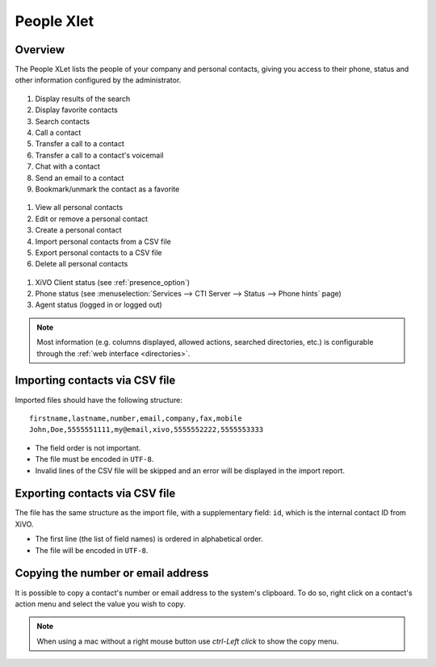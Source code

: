 .. index:: People

.. _people-xlet:

************
People Xlet
************

Overview
========

The People XLet lists the people of your company and personal contacts, giving you access to their
phone, status and other information configured by the administrator.

.. figure:: /cti_client/xlets/images/cti_client-people-actions.png

1. Display results of the search
2. Display favorite contacts
3. Search contacts
4. Call a contact
5. Transfer a call to a contact
6. Transfer a call to a contact's voicemail
7. Chat with a contact
8. Send an email to a contact
9. Bookmark/unmark the contact as a favorite


.. figure:: /cti_client/xlets/images/cti_client-people-personal.png

1. View all personal contacts
2. Edit or remove a personal contact
3. Create a personal contact
4. Import personal contacts from a CSV file
5. Export personal contacts to a CSV file
6. Delete all personal contacts


.. figure:: /cti_client/xlets/images/cti_client-people-status.png

1. XiVO Client status (see :ref:`presence_option`)
2. Phone status (see :menuselection:`Services --> CTI Server --> Status --> Phone hints` page)
3. Agent status (logged in or logged out)

.. note:: Most information (e.g. columns displayed, allowed actions, searched directories,
          etc.) is configurable through the :ref:`web interface <directories>`.


Importing contacts via CSV file
===============================

Imported files should have the following structure::

   firstname,lastname,number,email,company,fax,mobile
   John,Doe,5555551111,my@email,xivo,5555552222,5555553333

* The field order is not important.
* The file must be encoded in ``UTF-8``.
* Invalid lines of the CSV file will be skipped and an error will be displayed in the import report.


Exporting contacts via CSV file
===============================

The file has the same structure as the import file, with a supplementary field: ``id``, which is the
internal contact ID from XiVO.

* The first line (the list of field names) is ordered in alphabetical order.
* The file will be encoded in ``UTF-8``.


Copying the number or email address
===================================

It is possible to copy a contact's number or email address to the system's
clipboard. To do so, right click on a contact's action menu and select the value
you wish to copy.


.. note:: When using a mac without a right mouse button use `ctrl-Left click` to show the copy menu.
